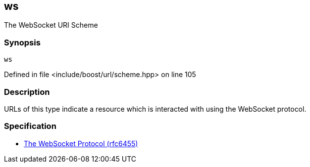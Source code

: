 :relfileprefix: ../../../
[#2AFEC5DDA8E577DAE11ADDE3B76F8A33B29C5E8D]
== ws

pass:v,q[The WebSocket URI Scheme]


=== Synopsis

[source,cpp,subs="verbatim,macros,-callouts"]
----
ws
----

Defined in file <include/boost/url/scheme.hpp> on line 105

=== Description

pass:v,q[URLs of this type indicate a resource which] pass:v,q[is interacted with using the WebSocket protocol.]

=== Specification

* link:https://datatracker.ietf.org/doc/html/rfc6455[            The WebSocket Protocol (rfc6455)]


